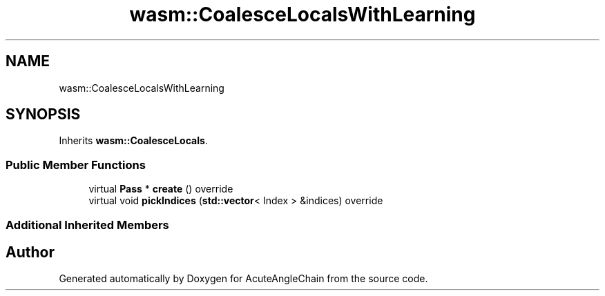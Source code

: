 .TH "wasm::CoalesceLocalsWithLearning" 3 "Sun Jun 3 2018" "AcuteAngleChain" \" -*- nroff -*-
.ad l
.nh
.SH NAME
wasm::CoalesceLocalsWithLearning
.SH SYNOPSIS
.br
.PP
.PP
Inherits \fBwasm::CoalesceLocals\fP\&.
.SS "Public Member Functions"

.in +1c
.ti -1c
.RI "virtual \fBPass\fP * \fBcreate\fP () override"
.br
.ti -1c
.RI "virtual void \fBpickIndices\fP (\fBstd::vector\fP< Index > &indices) override"
.br
.in -1c
.SS "Additional Inherited Members"


.SH "Author"
.PP 
Generated automatically by Doxygen for AcuteAngleChain from the source code\&.
